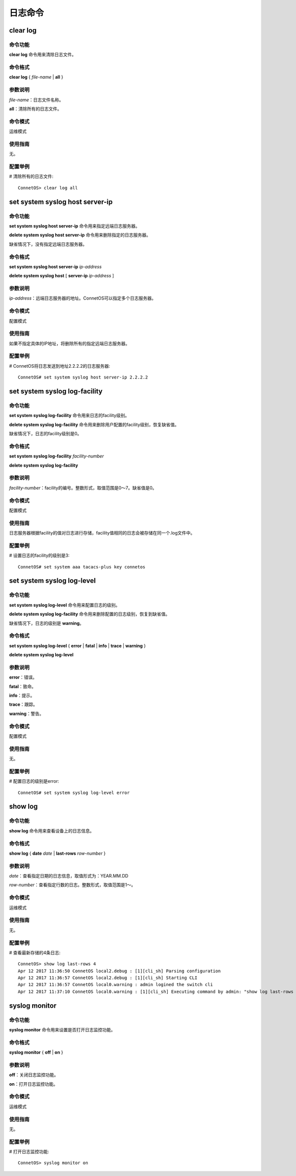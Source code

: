 日志命令
=======================

clear log
-------------------------------------------

命令功能
+++++++++++++++
**clear log** 命令用来清除日志文件。

命令格式
+++++++++++++++
**clear log** { *file-name* | **all** }

参数说明
+++++++++++++++
*file-name*：日志文件名称。

**all**：清除所有的日志文件。

命令模式
+++++++++++++++
运维模式

使用指南
+++++++++++++++
无。

配置举例
+++++++++++++++
# 清除所有的日志文件::
 
 ConnetOS> clear log all

set system syslog host server-ip
-------------------------------------------

命令功能
+++++++++++++++
**set system syslog host server-ip** 命令用来指定远端日志服务器。

**delete system syslog host server-ip** 命令用来删除指定的日志服务器。

缺省情况下，没有指定远端日志服务器。

命令格式
+++++++++++++++
**set system syslog host server-ip** *ip-address*

**delete system syslog host** [ **server-ip** *ip-address* ]

参数说明
+++++++++++++++
*ip-address*：远端日志服务器的地址。ConnetOS可以指定多个日志服务器。

命令模式
+++++++++++++++
配置模式

使用指南
+++++++++++++++
如果不指定具体的IP地址，将删除所有的指定远端日志服务器。

配置举例
+++++++++++++++
# ConnetOS将日志发送到地址2.2.2.2的日志服务器::

 ConnetOS# set system syslog host server-ip 2.2.2.2

set system syslog log-facility
-------------------------------------------

命令功能
+++++++++++++++
**set system syslog log-facility** 命令用来日志的facility级别。

**delete system syslog log-facility** 命令用来删除用户配置的facility级别，恢复缺省值。

缺省情况下，日志的facility级别是0。

命令格式
+++++++++++++++
**set system syslog log-facility** *facility-number*

**delete system syslog log-facility**

参数说明
+++++++++++++++
*facility-number*：facility的编号。整数形式，取值范围是0～7。缺省值是0。

命令模式
+++++++++++++++
配置模式

使用指南
+++++++++++++++
日志服务器根据facility的值对日志进行存储，facility值相同的日志会被存储在同一个.log文件中。

配置举例
+++++++++++++++
# 设置日志的facility的级别是3::

 ConnetOS# set system aaa tacacs-plus key connetos

set system syslog log-level
-------------------------------------------

命令功能
+++++++++++++++
**set system syslog log-level** 命令用来配置日志的级别。

**delete system syslog log-facility** 命令用来删除配置的日志级别，恢复到缺省值。

缺省情况下，日志的级别是 **warning**。

命令格式
+++++++++++++++
**set system syslog log-level** { **error** | **fatal** | **info** | **trace** | **warning** }

**delete system syslog log-level**

参数说明
+++++++++++++++
**error**：错误。

**fatal**：致命。

**info**：提示。

**trace**：跟踪。

**warning**：警告。

命令模式
+++++++++++++++
配置模式

使用指南
+++++++++++++++
无。

配置举例
+++++++++++++++
# 配置日志的级别是error::

 ConnetOS# set system syslog log-level error

show log
-------------------------------------------

命令功能
+++++++++++++++
**show log** 命令用来查看设备上的日志信息。

命令格式
+++++++++++++++
**show log** { **date** *date* | **last-rows** *row-number* }

参数说明
+++++++++++++++
*date*：查看指定日期的日志信息，取值形式为：YEAR.MM.DD

*row-number*：查看指定行数的日志。整数形式，取值范围是1～。

命令模式
+++++++++++++++
运维模式

使用指南
+++++++++++++++
无。

配置举例
+++++++++++++++
# 查看最新存储的4条日志::

 ConnetOS> show log last-rows 4
 Apr 12 2017 11:36:50 ConnetOS local2.debug : [1][cli_sh] Parsing configuration
 Apr 12 2017 11:36:57 ConnetOS local2.debug : [1][cli_sh] Starting CLI
 Apr 12 2017 11:36:57 ConnetOS local0.warning : admin logined the switch cli
 Apr 12 2017 11:37:10 ConnetOS local0.warning : [1][cli_sh] Executing command by admin: "show log last-rows 4"

syslog monitor
-------------------------------------------

命令功能
+++++++++++++++
**syslog monitor** 命令用来设置是否打开日志监控功能。

命令格式
+++++++++++++++
**syslog monitor** { **off** | **on** }

参数说明
+++++++++++++++
**off**：关闭日志监控功能。

**on**：打开日志监控功能。

命令模式
+++++++++++++++
运维模式

使用指南
+++++++++++++++
无。

配置举例
+++++++++++++++
# 打开日志监控功能::

 ConnetOS> syslog monitor on

